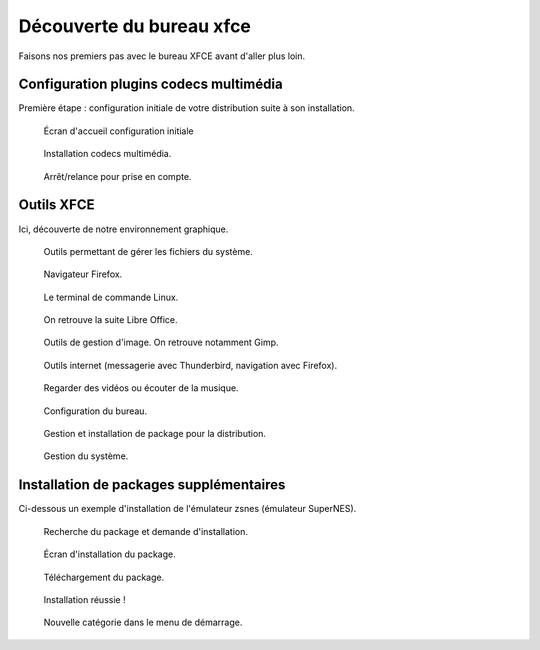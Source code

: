.. _decouverte-bureau-xfce:

Découverte du bureau xfce
=========================

Faisons nos premiers pas avec le bureau XFCE avant d'aller plus loin.

Configuration plugins codecs multimédia
---------------------------------------

Première étape : configuration initiale de votre distribution suite à son installation.

.. figure:: utilisation/01-ecran-configuration-initial.png
   :width: 600

   Écran d'accueil configuration initiale

.. figure:: utilisation/02-installation-codec.png
   :width: 600

   Installation codecs multimédia.

.. figure:: utilisation/03-eteindre.png
   :width: 600

   Arrêt/relance pour prise en compte.

Outils XFCE
-----------

Ici, découverte de notre environnement graphique.

.. figure:: utilisation/04-gestionnaire-fichier.png
   :width: 600

   Outils permettant de gérer les fichiers du système.

.. figure:: utilisation/05-lancement-firefox.png
   :width: 600

   Navigateur Firefox.

.. figure:: utilisation/06-terminal.png
   :width: 600

   Le terminal de commande Linux.

.. figure:: utilisation/07-bureautique.png
   :width: 600

   On retrouve la suite Libre Office.

.. figure:: utilisation/08-gestion-images.png
   :width: 600

   Outils de gestion d'image. On retrouve notamment Gimp.

.. figure:: utilisation/09-outil-internet.png
   :width: 600

   Outils internet (messagerie avec Thunderbird, navigation avec Firefox).

.. figure:: utilisation/10-outil-multimedia.png
   :width: 600

   Regarder des vidéos ou écouter de la musique.

.. figure:: utilisation/11-configuration.png
   :width: 600

   Configuration du bureau.

.. figure:: utilisation/12-gestionnaire-packages.png
   :width: 600

   Gestion et installation de package pour la distribution.

.. figure:: utilisation/12-gestion-systeme.png
   :width: 600

   Gestion du système.

Installation de packages supplémentaires
----------------------------------------

Ci-dessous un exemple d'installation de l'émulateur zsnes (émulateur SuperNES).

.. figure:: utilisation/13-installation-zsnes.png
   :width: 600

   Recherche du package et demande d'installation.

.. figure:: utilisation/14-ecran-installation.png
   :width: 600

   Écran d'installation du package.

.. figure:: utilisation/15-telechargement-package.png
   :width: 600

   Téléchargement du package.

.. figure:: utilisation/16-installation-terminee.png
   :width: 600

   Installation réussie !

.. figure:: utilisation/17-presence-zsnes.png
   :width: 600

   Nouvelle catégorie dans le menu de démarrage.
